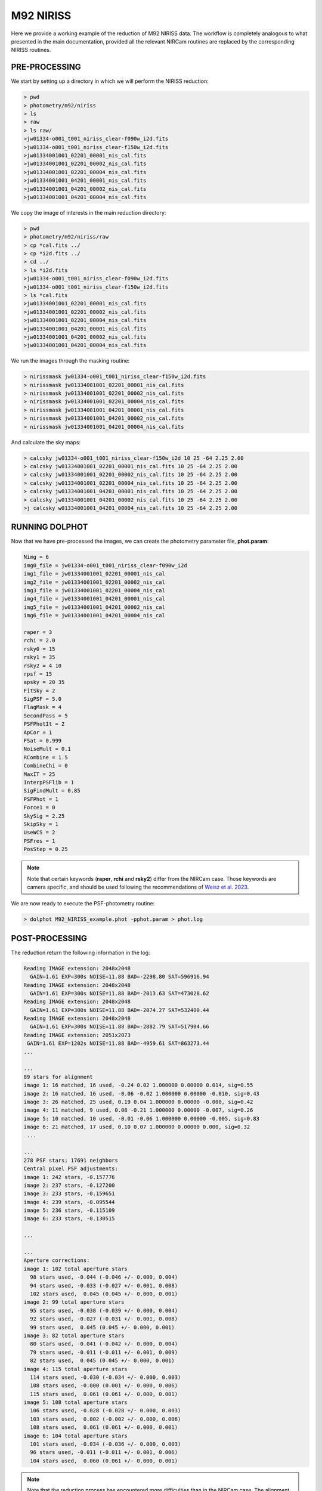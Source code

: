 M92 NIRISS
======

Here we provide a working example of the reduction of M92 NIRISS data. The workflow is completely analogous to what presented in the main documentation, provided all the relevant NIRCam routines are replaced by the corresponding NIRISS routines.

PRE-PROCESSING
---------------

We start by setting up a directory in which we will perform the NIRISS reduction:

.. code-block:: bash
 
 > pwd
 > photometry/m92/niriss
 > ls
 > raw
 > ls raw/
 >jw01334-o001_t001_niriss_clear-f090w_i2d.fits
 >jw01334-o001_t001_niriss_clear-f150w_i2d.fits
 >jw01334001001_02201_00001_nis_cal.fits
 >jw01334001001_02201_00002_nis_cal.fits
 >jw01334001001_02201_00004_nis_cal.fits
 >jw01334001001_04201_00001_nis_cal.fits
 >jw01334001001_04201_00002_nis_cal.fits
 >jw01334001001_04201_00004_nis_cal.fits

We copy the image of interests in the main reduction directory:

.. code-block:: bash

  > pwd
  > photometry/m92/niriss/raw
  > cp *cal.fits ../
  > cp *i2d.fits ../
  > cd ../
  > ls *i2d.fits
  >jw01334-o001_t001_niriss_clear-f090w_i2d.fits
  >jw01334-o001_t001_niriss_clear-f150w_i2d.fits
  > ls *cal.fits
  >jw01334001001_02201_00001_nis_cal.fits
  >jw01334001001_02201_00002_nis_cal.fits
  >jw01334001001_02201_00004_nis_cal.fits
  >jw01334001001_04201_00001_nis_cal.fits
  >jw01334001001_04201_00002_nis_cal.fits
  >jw01334001001_04201_00004_nis_cal.fits
  


We run the images through the masking routine:

.. code-block:: bash

  > nirissmask jw01334-o001_t001_niriss_clear-f150w_i2d.fits
  > nirissmask jw01334001001_02201_00001_nis_cal.fits
  > nirissmask jw01334001001_02201_00002_nis_cal.fits
  > nirissmask jw01334001001_02201_00004_nis_cal.fits
  > nirissmask jw01334001001_04201_00001_nis_cal.fits
  > nirissmask jw01334001001_04201_00002_nis_cal.fits
  > nirissmask jw01334001001_04201_00004_nis_cal.fits

And calculate the sky maps:

.. code-block:: bash

  > calcsky jw01334-o001_t001_niriss_clear-f150w_i2d 10 25 -64 2.25 2.00
  > calcsky jw01334001001_02201_00001_nis_cal.fits 10 25 -64 2.25 2.00
  > calcsky jw01334001001_02201_00002_nis_cal.fits 10 25 -64 2.25 2.00
  > calcsky jw01334001001_02201_00004_nis_cal.fits 10 25 -64 2.25 2.00
  > calcsky jw01334001001_04201_00001_nis_cal.fits 10 25 -64 2.25 2.00
  > calcsky jw01334001001_04201_00002_nis_cal.fits 10 25 -64 2.25 2.00
  >j calcsky w01334001001_04201_00004_nis_cal.fits 10 25 -64 2.25 2.00

RUNNING DOLPHOT
-----------

Now that we have pre-processed the images, we can create the photometry parameter file, **phot.param**:

.. code-block:: bash

 Nimg = 6
 img0_file = jw01334-o001_t001_niriss_clear-f090w_i2d
 img1_file = jw01334001001_02201_00001_nis_cal
 img2_file = jw01334001001_02201_00002_nis_cal
 img3_file = jw01334001001_02201_00004_nis_cal
 img4_file = jw01334001001_04201_00001_nis_cal
 img5_file = jw01334001001_04201_00002_nis_cal
 img6_file = jw01334001001_04201_00004_nis_cal
 
 raper = 3
 rchi = 2.0
 rsky0 = 15
 rsky1 = 35
 rsky2 = 4 10
 rpsf = 15
 apsky = 20 35
 FitSky = 2
 SigPSF = 5.0
 FlagMask = 4
 SecondPass = 5
 PSFPhotIt = 2
 ApCor = 1
 FSat = 0.999
 NoiseMult = 0.1
 RCombine = 1.5
 CombineChi = 0
 MaxIT = 25
 InterpPSFlib = 1
 SigFindMult = 0.85
 PSFPhot = 1
 Force1 = 0
 SkySig = 2.25
 SkipSky = 1
 UseWCS = 2
 PSFres = 1
 PosStep = 0.25

.. note::

 Note that certain keywords (**raper**, **rchi** and **rsky2**) differ from the NIRCam case. Those keywords are camera specific, and should be used following the recommendations of `Weisz et al. 2023 <dummy>`_.

We are now ready to execute the PSF-photometry routine:

.. code-block:: bash

  > dolphot M92_NIRISS_example.phot -pphot.param > phot.log

POST-PROCESSING
---------

The reduction return the following information in the log:

.. code-block:: bash

 Reading IMAGE extension: 2048x2048
   GAIN=1.61 EXP=300s NOISE=11.88 BAD=-2298.80 SAT=596916.94
 Reading IMAGE extension: 2048x2048
   GAIN=1.61 EXP=300s NOISE=11.88 BAD=-2013.63 SAT=473028.62
 Reading IMAGE extension: 2048x2048
   GAIN=1.61 EXP=300s NOISE=11.88 BAD=-2074.27 SAT=532400.44
 Reading IMAGE extension: 2048x2048
   GAIN=1.61 EXP=300s NOISE=11.88 BAD=-2882.79 SAT=517904.66
 Reading IMAGE extension: 2051x2073
  GAIN=1.61 EXP=1202s NOISE=11.88 BAD=-4959.61 SAT=863273.44
 ...

 ...
 89 stars for alignment
 image 1: 16 matched, 16 used, -0.24 0.02 1.000000 0.00000 0.014, sig=0.55
 image 2: 16 matched, 16 used, -0.06 -0.02 1.000000 0.00000 -0.010, sig=0.43
 image 3: 26 matched, 25 used, 0.19 0.04 1.000000 0.00000 -0.000, sig=0.42
 image 4: 11 matched, 9 used, 0.08 -0.21 1.000000 0.00000 -0.007, sig=0.26
 image 5: 10 matched, 10 used, -0.01 -0.06 1.000000 0.00000 -0.005, sig=0.83
 image 6: 21 matched, 17 used, 0.10 0.07 1.000000 0.00000 0.000, sig=0.32
  ...

 ...
 278 PSF stars; 17691 neighbors
 Central pixel PSF adjustments:
 image 1: 242 stars, -0.157776
 image 2: 237 stars, -0.127200
 image 3: 233 stars, -0.159651
 image 4: 239 stars, -0.095544
 image 5: 236 stars, -0.115109
 image 6: 233 stars, -0.130515

 ...

 ...
 Aperture corrections:
 image 1: 102 total aperture stars
   98 stars used, -0.044 (-0.046 +/- 0.000, 0.004)
   94 stars used, -0.033 (-0.027 +/- 0.001, 0.008)
   102 stars used,  0.045 (0.045 +/- 0.000, 0.001)
 image 2: 99 total aperture stars
   95 stars used, -0.038 (-0.039 +/- 0.000, 0.004)
   92 stars used, -0.027 (-0.031 +/- 0.001, 0.008)
   99 stars used,  0.045 (0.045 +/- 0.000, 0.001)
 image 3: 82 total aperture stars
   80 stars used, -0.041 (-0.042 +/- 0.000, 0.004)
   79 stars used, -0.011 (-0.011 +/- 0.001, 0.009)
   82 stars used,  0.045 (0.045 +/- 0.000, 0.001)
 image 4: 115 total aperture stars
   114 stars used, -0.030 (-0.034 +/- 0.000, 0.003)
   108 stars used, -0.000 (0.001 +/- 0.000, 0.006)
   115 stars used,  0.061 (0.061 +/- 0.000, 0.001)
 image 5: 108 total aperture stars
   106 stars used, -0.028 (-0.028 +/- 0.000, 0.003)
   103 stars used,  0.002 (-0.002 +/- 0.000, 0.006)
   108 stars used,  0.061 (0.061 +/- 0.000, 0.001)
 image 6: 104 total aperture stars
   101 stars used, -0.034 (-0.036 +/- 0.000, 0.003)
   96 stars used, -0.011 (-0.011 +/- 0.001, 0.006)
   104 stars used,  0.060 (0.061 +/- 0.000, 0.001)

.. Note::

 Note that the reduction process has encountered more difficulties than in the NIRCam case. The alignment step has used very few stars and has large residuals. This is due to the NIRISS frame capturing a very sparse stellar field ( XX arcmin away from M92 center). The central PSF adjustment are also larger than for the NIRCam reduction. This is due to current limitations of the NIRISS PSF models.

We can inspect the output of the photometric catalog and note that the reduction has been successful, although the quality of the photometry is not as good as for NIRCam, for the reasons discussed above:

.. figure:: ../images/M92_Doc_NIRISSQuality.png

  :width: 800
  :align: center

We can build a color-magnitude diagram from the raw catalog:

.. figure:: ../images/M92_Doc_NIRISSraw.png

  :width: 400
  :align: center

Or apply stricter culling criteria (those of `Warfield et al. 2023 <https://ui.adsabs.harvard.edu/abs/2023RNAAS...7...23W/abstract>`_, in this example):

.. figure:: ../images/M92_Doc_NIRISSPure.png

  :width: 400
  :align: center

ARTIFICIAL STAR TESTS
--------------------------

With the reduction process complete, we can now perform ASTs. We first create the input star list:

.. code-block:: bash

 > fakelist M92_NIRISS_example.phot NIRISS_F090W NIRISS_F150W 17 31 -0.5 2 -nstar=500000 > NIRISS_fake.inputlist

We then create a new parameter file, **NIRISS_fake.param**: 

.. code-block:: bash
  
 Nimg = 6
 img0_file = jw01334-o001_t001_niriss_clear-f090w_i2d
 img1_file = jw01334001001_02201_00001_nis_cal
 img2_file = jw01334001001_02201_00002_nis_cal
 img3_file = jw01334001001_02201_00004_nis_cal
 img4_file = jw01334001001_04201_00001_nis_cal
 img5_file = jw01334001001_04201_00002_nis_cal
 img6_file = jw01334001001_04201_00004_nis_cal
 
 raper = 3
 rchi = 2.0
 rsky0 = 15
 rsky1 = 35
 rsky2 = 4 10
 rpsf = 15
 apsky = 20 35
 FitSky = 2
 SigPSF = 5.0
 FlagMask = 4
 SecondPass = 5
 PSFPhotIt = 2
 ApCor = 1
 FSat = 0.999
 NoiseMult = 0.1
 RCombine = 1.5
 CombineChi = 0
 MaxIT = 25
 InterpPSFlib = 1
 SigFindMult = 0.85
 PSFPhot = 1
 Force1 = 0
 SkySig = 2.25
 SkipSky = 1
 UseWCS = 2
 PSFres = 1
 PosStep = 0.25

 FakeStars = NIRISS_fake.inputlist
 FakeOut = M92_NIRISS_example.fake
 RandomFake = 1
 FakeMatch = 3.0
 FakePad = 0
 FakeStarPSF = 0
 FakePSF = 1.5

We can now run *dolphot* in AST mode:

.. code-block:: bash
  
 > dolphot M92_NIRISS_example.phot -pNIRISS_fake.param > NIRISS_fake.log

Finally we can inspect the ASTs output:

.. figure:: ../images/M92_Doc_NIRISSrawAST.png

  :width: 800
  :align: center

.. figure:: ../images/M92_Doc_NIRISSrawComplete.png

  :width: 800
  :align: center

And apply our desired culling criteria:

.. figure:: ../images/M92_Doc_NIRISScutAST.png

  :width: 800
  :align: center

.. figure:: ../images/M92_Doc_NIRISScutComplete.png

  :width: 800
  :align: center

